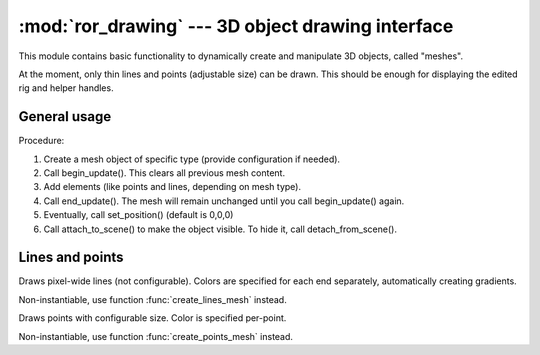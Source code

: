 :mod:`ror_drawing` --- 3D object drawing interface
==================================================

.. module:: ror_drawing
   :synopsis: Simplistic 3D object creating and displaying.

.. moduleauthor:: Petr Ohlidal <_myname_@_mysurname_.cz>

This module contains basic functionality to dynamically create
and manipulate 3D objects, called "meshes".

At the moment, only thin lines and points (adjustable size) can be drawn. 
This should be enough for displaying the edited rig and helper handles.

General usage
-------------

Procedure:

1. Create a mesh object of specific type (provide configuration if needed).
2. Call begin_update(). This clears all previous mesh content.
3. Add elements (like points and lines, depending on mesh type).
4. Call end_update(). The mesh will remain unchanged until you call
   begin_update() again.
5. Eventually, call set_position() (default is 0,0,0)
6. Call attach_to_scene() to make the object visible. To hide it, call
   detach_from_scene().

Lines and points
----------------

.. function:: create_lines_mesh()

   Creates instance of :class:`LinesMesh`
   
   

.. class:: LinesMesh()

   Draws pixel-wide lines (not configurable). Colors are specified for each
   end separately, automatically creating gradients.
   
   Non-instantiable, use function :func:`create_lines_mesh` instead.
   
   .. method:: begin_update()
      
      Clears all mesh content. Must be called before add_line() otherwise
      results are undefined.
      
   .. method:: add_line(position1, color1, position2, color2)
   
      Adds a line. 
      Arguments: "position" objects must have {x, y, z} attributes,
      "color" objects must have {r, g, b} attributes.
      
      .. note:: 
         You must call begin_update() prior to this function,
         Otherwise results are undefined.
         
   .. method:: end_update()
   
      Persists the modifications made with add_line()
      
   .. method:: attach_to_scene()
   
      Attaches the mesh to scene graph, which makes it visible.
      
   .. method:: detach_from_scene()
   
      Detaches the mesh from scene graph, which effectively hides it.      
      
      

.. function:: create_points_mesh(point_size)

   Creates instance of :class:`PointsMesh`
      


.. class:: PointsMesh()

   Draws points with configurable size. Color is specified per-point.
   
   Non-instantiable, use function :func:`create_points_mesh` instead.
   
   .. method:: begin_update()
      
      Clears all mesh content. Must be called before add_point() otherwise
      results are undefined.
      
   .. method:: add_point(position, color)
   
      :attr position: :class:`euclid3.Vector3` object must have {x, y, z} attributes
      :attr color: :class:`datatypes.Color` object must have {r, g, b} attributes.
      
      .. note:: 
         You must call begin_update() prior to this function,
         Otherwise results are undefined.
         
   .. method:: end_update()
   
      Persists the modifications made with add_point()      

   .. method:: attach_to_scene()
   
      Attaches the mesh to scene graph, which makes it visible.
      
   .. method:: detach_from_scene()
   
      Detaches the mesh from scene graph, which effectively hides it.

